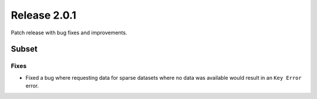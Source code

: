 Release 2.0.1
=====================

Patch release with bug fixes and improvements.

Subset
''''''''

Fixes
------------------

* Fixed a bug where requesting data for sparse datasets where no data was available would result in an ``Key Error`` error.
